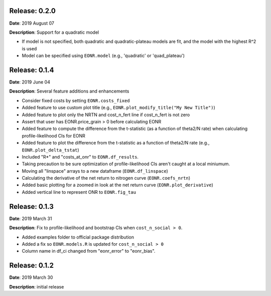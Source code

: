 Release: 0.2.0
***************
**Date**: 2019 August 07

**Description**: Support for a quadratic model

* If model is not specified, both quadratic and quadratic-plateau models are fit, and the model with the highest R^2 is used
* Model can be specified using ``EONR.model`` (e.g., 'quadratic' or 'quad_plateau')

Release: 0.1.4
***************
**Date**: 2019 June 04

**Description**: Several feature additions and enhancements

* Consider fixed costs by setting ``EONR.costs_fixed``
* Added feature to use custom plot title (e.g., ``EONR.plot_modify_title("My New Title")``)
* Added feature to plot only the NRTN and cost_n_fert line if cost_n_fert is not zero
* Assert that user has EONR.price_grain > 0 before calculating EONR
* Added feature to compute the difference from the t-statistic (as a function of theta2/N rate) when calculating profile-likelihood CIs for EONR
* Added feature to plot the difference from the t-statistic as a function of theta2/N rate (e.g., ``EONR.plot_delta_tstat``)
* Included "R*" and "costs_at_onr" to ``EONR.df_results``.
* Taking precaution to be sure optimization of profile-likelihood CIs aren't caught at a local miniumum.
* Moving all "linspace" arrays to a new dataframe (``EONR.df_linspace``)
* Calculating the derivative of the net return to nitrogen curve (``EONR.coefs_nrtn``)
* Added basic plotting for a zoomed in look at the net return curve (``EONR.plot_derivative``)
* Added vertical line to represent ONR to ``EONR.fig_tau``

Release: 0.1.3
***************
**Date**: 2019 March 31

**Description**: Fix to profile-likelihood and bootstrap CIs when ``cost_n_social > 0``.

* Added examples folder to official package distribution
* Added a fix so ``EONR.models.R`` is updated for ``cost_n_social > 0``
* Column name in df_ci changed from "eonr_error" to "eonr_bias".

Release: 0.1.2
***************
**Date**: 2019 March 30

**Description**: initial release